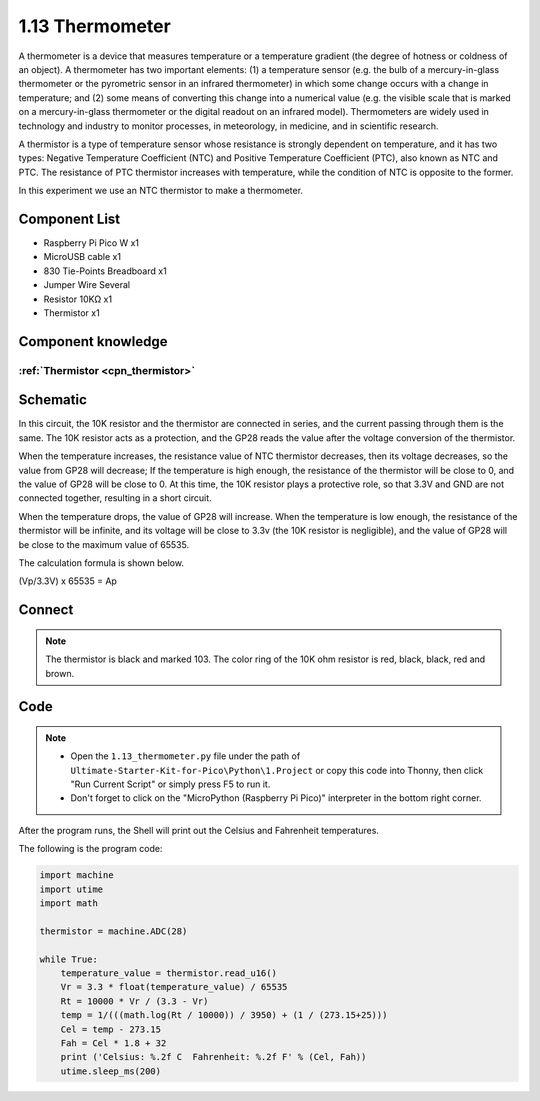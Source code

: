 1.13 Thermometer
=========================
A thermometer is a device that measures temperature or a temperature gradient 
(the degree of hotness or coldness of an object). A thermometer has two important 
elements: (1) a temperature sensor (e.g. the bulb of a mercury-in-glass thermometer 
or the pyrometric sensor in an infrared thermometer) in which some change occurs 
with a change in temperature; and (2) some means of converting this change into a 
numerical value (e.g. the visible scale that is marked on a mercury-in-glass 
thermometer or the digital readout on an infrared model). Thermometers are widely 
used in technology and industry to monitor processes, in meteorology, in medicine, 
and in scientific research.

A thermistor is a type of temperature sensor whose resistance is strongly dependent 
on temperature, and it has two types: Negative Temperature Coefficient (NTC) and 
Positive Temperature Coefficient (PTC), also known as NTC and PTC. The resistance 
of PTC thermistor increases with temperature, while the condition of NTC is opposite 
to the former.

In this experiment we use an NTC thermistor to make a thermometer.

Component List
^^^^^^^^^^^^^^^
- Raspberry Pi Pico W x1
- MicroUSB cable x1
- 830 Tie-Points Breadboard x1
- Jumper Wire Several
- Resistor 10KΩ x1
- Thermistor x1

Component knowledge
^^^^^^^^^^^^^^^^^^^^
:ref:`Thermistor <cpn_thermistor>`
"""""""""""""""""""""""""""""""""""""

Schematic
^^^^^^^^^^
.. image:: img/2.sch/1.13.png

In this circuit, the 10K resistor and the thermistor are connected in series, and 
the current passing through them is the same. The 10K resistor acts as a protection, 
and the GP28 reads the value after the voltage conversion of the thermistor.

When the temperature increases, the resistance value of NTC thermistor decreases, 
then its voltage decreases, so the value from GP28 will decrease; If the temperature 
is high enough, the resistance of the thermistor will be close to 0, and the value 
of GP28 will be close to 0. At this time, the 10K resistor plays a protective role, 
so that 3.3V and GND are not connected together, resulting in a short circuit.

When the temperature drops, the value of GP28 will increase. When the temperature 
is low enough, the resistance of the thermistor will be infinite, and its voltage 
will be close to 3.3v (the 10K resistor is negligible), and the value of GP28 will 
be close to the maximum value of 65535.

The calculation formula is shown below.

(Vp/3.3V) x 65535 = Ap

Connect
^^^^^^^^^
.. image:: img/3.connect/1.13.png

.. note:: 
        
    The thermistor is black and marked 103.
    The color ring of the 10K ohm resistor is red, black, black, red and brown.

Code
^^^^^^^
.. note::

    * Open the ``1.13_thermometer.py`` file under the path of ``Ultimate-Starter-Kit-for-Pico\Python\1.Project`` or copy this code into Thonny, then click "Run Current Script" or simply press F5 to run it.

    * Don't forget to click on the "MicroPython (Raspberry Pi Pico)" interpreter in the bottom right corner. 

.. image:: img/4.software/1.13.png

After the program runs, the Shell will print out the Celsius and Fahrenheit temperatures.


The following is the program code:

.. code-block:: python

    import machine
    import utime
    import math

    thermistor = machine.ADC(28)

    while True:
        temperature_value = thermistor.read_u16()
        Vr = 3.3 * float(temperature_value) / 65535
        Rt = 10000 * Vr / (3.3 - Vr)
        temp = 1/(((math.log(Rt / 10000)) / 3950) + (1 / (273.15+25)))
        Cel = temp - 273.15
        Fah = Cel * 1.8 + 32
        print ('Celsius: %.2f C  Fahrenheit: %.2f F' % (Cel, Fah))
        utime.sleep_ms(200)



.. image:: img/5.phenomenon/1.13.png
    :width: 100%